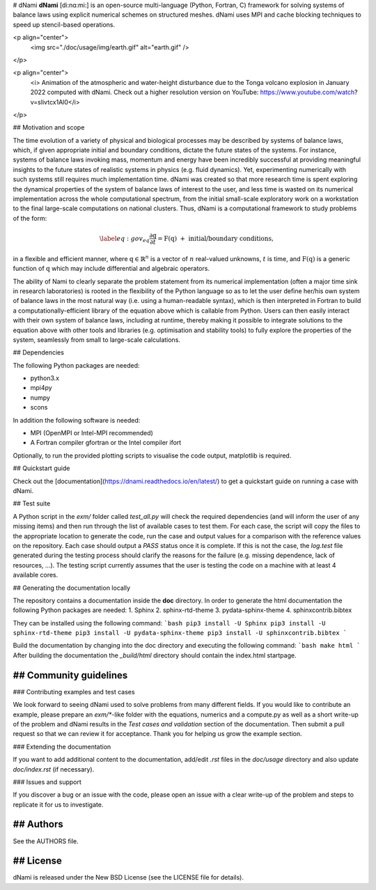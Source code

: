 # dNami
**dNami** [di:nɑ:mi:] is an open-source multi-language (Python, Fortran, C) framework for solving systems of balance laws using explicit numerical schemes on structured meshes. 
dNami uses MPI and cache blocking techniques to speed up stencil-based operations.

<p align="center">
  <img src="./doc/usage/img/earth.gif" alt="earth.gif" />
</p>

<p align="center">
	<i> Animation of the atmospheric and water-height disturbance due to the Tonga volcano explosion in January 2022 computed with dNami. Check out a higher resolution version on YouTube: https://www.youtube.com/watch?v=sIivtcx1Al0</i>
</p>

## Motivation and scope

The time evolution of a variety of physical and biological processes may be described by systems of balance laws, which, if given appropriate initial and boundary conditions, dictate the future states of the systems. For instance, systems of balance laws invoking mass, momentum and energy have been incredibly successful at providing meaningful insights to the future states of realistic systems in physics (e.g. fluid dynamics). Yet, experimenting numerically with such systems still requires much implementation time. dNami was created so that more research time is spent exploring the dynamical properties of the system of balance laws of interest to the user, and less time is wasted on its numerical implementation across the whole computational spectrum, from the initial small-scale exploratory work on a workstation to the final large-scale computations on national clusters. Thus, dNami is a computational framework to study problems of the form:

.. math::

   \begin{equation} \label{eq:gov_eq}
   \frac{\partial\textbf{q}}{\partial t} = \textbf{F}(\textbf{q}) \,\, + \,\, \mbox{initial/boundary conditions},
   \end{equation}

in a flexible and efficient manner, where :math:`\textbf{q} \in \mathbb{R}^n` is a vector of :math:`n` real-valued unknowns, :math:`t` is time, and :math:`\textbf{F}(\textbf{q})` is a generic function of :math:`\textbf{q}` which may include differential and algebraic operators.

The ability of Nami to clearly separate the problem statement from its numerical implementation (often a major time sink in research laboratories) is rooted in the flexibility of the Python language so as to let the user define her/his own system of balance laws in the most natural way (i.e. using a human-readable syntax), which is then interpreted in Fortran to build a computationally-efficient library of the  equation above which is callable from Python. Users can then easily interact with their own system of balance laws, including at runtime, thereby making it possible to integrate solutions to the equation above with other tools and libraries (e.g. optimisation and stability tools) to fully explore the properties of the system, seamlessly from small to large-scale calculations.


## Dependencies

The following Python packages are needed:

* python3.x
* mpi4py
* numpy
* scons

In addition the following software is needed:

* MPI (OpenMPI or Intel-MPI recommended)
* A Fortran compiler gfortran or the Intel compiler ifort

Optionally, to run the provided plotting scripts to visualise the code output, matplotlib is required. 

## Quickstart guide

Check out the [documentation](https://dnami.readthedocs.io/en/latest/) to get a quickstart guide on running a case with dNami. 

## Test suite 

A Python script in the `exm/` folder called `test_all.py` will check the required dependencies (and will inform the user of any missing items) and then run through the list of available cases to test them. For each case, the script will copy the files to the appropriate location to generate the code, run the case and output values for a comparison with the reference values on the repository. Each case should output a `PASS` status once it is complete. If this is not the case, the `log.test` file generated during the testing process should clarify the reasons for the failure (e.g. missing dependence, lack of resources, ...). The testing script currently assumes that the user is testing the code on a machine with at least 4 available cores.  

## Generating the documentation locally  

The repository contains a documentation inside the **doc** directory.
In order to generate the html documentation the following Python packages are needed:
1. Sphinx
2. sphinx-rtd-theme
3. pydata-sphinx-theme
4. sphinxcontrib.bibtex

They can be installed using the following command:
```bash
pip3 install -U Sphinx
pip3 install -U sphinx-rtd-theme
pip3 install -U pydata-sphinx-theme
pip3 install -U sphinxcontrib.bibtex
```

Build the documentation by changing into the doc directory and executing the following command:
```bash
make html
```
After building the documentation the *_build/html* directory should contain the index.html startpage.


## Community guidelines 
-----------------------

### Contributing examples and test cases 

We look forward to seeing dNami used to solve problems from many different fields. If you would like to contribute an example, please prepare an `exm/*`-like folder with the equations, numerics and a compute.py as well as a short write-up of the problem and dNami results in the `Test cases and validation` section of the documentation. Then submit a pull request so that we can review it for acceptance. Thank you for helping us grow the example section.  

### Extending the documentation

If you want to add additional content to the documentation, add/edit *.rst* files in the *doc/usage*
directory and also update *doc/index.rst* (if necessary). 

### Issues and support  

If you discover a bug or an issue with the code, please open an issue with a clear write-up of the problem and steps to replicate it for us to investigate. 

## Authors
-------
See the AUTHORS file.

## License
-------
dNami is released under the New BSD License (see the LICENSE file for details).
